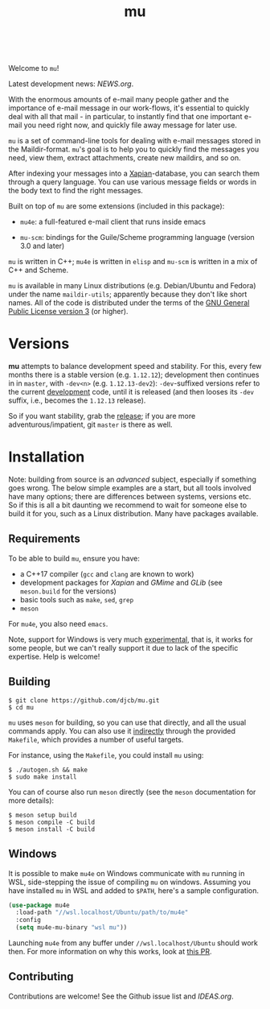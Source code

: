 #+TITLE:mu
[[https://github.com/djcb/mu/blob/master/COPYING][https://img.shields.io/github/license/djcb/mu?logo=gnu&.svg]]
[[https://en.cppreference.com][https://img.shields.io/badge/Made%20with-C/CPP-1f425f?logo=c&.svg]]
[[https://img.shields.io/github/v/release/djcb/mu][https://img.shields.io/github/v/release/djcb/mu.svg]]
[[https://github.com/djcb/mu/graphs/contributors][https://img.shields.io/github/contributors/djcb/mu.svg]]
[[https://github.com/djcb/mu/issues][https://img.shields.io/github/issues/djcb/mu.svg]]
[[https://github.com/djcb/mu/issues?q=is%3Aissue+is%3Aopen+label%3Arfe][https://img.shields.io/github/issues/djcb/mu/rfe?color=008b8b.svg]]
[[https://github.com/djcb/mu/pull/new][https://img.shields.io/badge/PRs-welcome-brightgreen.svg]]\\
[[https://www.gnu.org/software/emacs/][https://img.shields.io/badge/Emacs-26.3-922793?logo=gnu-emacs&logoColor=b39ddb&.svg]]
[[https://www.djcbsoftware.nl/code/mu/mu4e/Installation.html#Dependencies-for-Debian_002fUbuntu][https://img.shields.io/badge/Platform-Linux-2e8b57?logo=linux&.svg]]
[[https://www.djcbsoftware.nl/code/mu/mu4e/Installation.html#Building-from-a-release-tarball-1][https://img.shields.io/badge/Platform-FreeBSD-8b3a3a?logo=freebsd&logoColor=c32136&.svg]]
[[https://formulae.brew.sh/formula/mu#default][https://img.shields.io/badge/Platform-macOS-101010?logo=apple&logoColor=ffffff&.svg]]

Welcome to ~mu~!

Latest development news: [[NEWS.org]].

With the enormous amounts of e-mail many people gather and the importance of
e-mail message in our work-flows, it's essential to quickly deal with all that
mail - in particular, to instantly find that one important e-mail you need right
now, and quickly file away message for later use.

~mu~ is a set of command-line tools for dealing with e-mail messages stored in the
Maildir-format. ~mu~'s goal is to help you to quickly find the messages you need,
view them, extract attachments, create new maildirs, and so on.

After indexing your messages into a [[http://www.xapian.org][Xapian]]-database, you can search them through
a query language. You can use various message fields or words in the body text
to find the right messages.

Built on top of ~mu~ are some extensions (included in this package):

- ~mu4e~: a full-featured e-mail client that runs inside emacs

- ~mu-scm~: bindings for the Guile/Scheme programming language (version 3.0 and
  later)

~mu~ is written in C++; ~mu4e~ is written in ~elisp~ and ~mu-scm~ is written in a mix of
C++ and Scheme.

~mu~ is available in many Linux distributions (e.g. Debian/Ubuntu and Fedora)
under the name ~maildir-utils~; apparently because they don't like short names.
All of the code is distributed under the terms of the [[https://www.gnu.org/licenses/gpl-3.0.en.html][GNU General Public License
version 3]] (or higher).

* Versions

*mu* attempts to balance development speed and stability. For this, every few
months there is a stable version (e.g. ~1.12.12~); development then continues in
in ~master~, with ~-dev<n>~ (e.g. ~1.12.13-dev2~): ~-dev~-suffixed versions refer to the
current _development_ code, until it is released (and then looses its ~-dev~ suffix,
i.e., becomes the ~1.12.13~ release).

So if you want stability, grab the [[https://github.com/djcb/mu/releases/][release]]; if you are more
adventurous/impatient, git ~master~ is there as well.

* Installation

Note: building from source is an /advanced/ subject, especially if something goes
wrong. The below simple examples are a start, but all tools involved have many
options; there are differences between systems, versions etc. So if this is all
a bit daunting we recommend to wait for someone else to build it for you, such
as a Linux distribution. Many have packages available.

** Requirements

To be able to build ~mu~, ensure you have:

- a C++17 compiler (~gcc~ and ~clang~ are known to work)
- development packages for /Xapian/ and /GMime/ and /GLib/ (see ~meson.build~ for the
  versions)
- basic tools such as ~make~, ~sed~, ~grep~
- ~meson~

For ~mu4e~, you also need ~emacs~.

Note, support for Windows is very much _experimental_, that is, it works for some
people, but we can't really support it due to lack of the specific expertise.
Help is welcome!

** Building

#+begin_example
$ git clone https://github.com/djcb/mu.git
$ cd mu
#+end_example

~mu~ uses ~meson~ for building, so you can use that directly, and all the usual
commands apply. You can also use it _indirectly_ through the provided ~Makefile~,
which provides a number of useful targets.

For instance, using the ~Makefile~, you could install ~mu~ using:

#+begin_example
$ ./autogen.sh && make
$ sudo make install
#+end_example

You can of course also run ~meson~ directly (see the ~meson~ documentation for more
details):
#+begin_example
$ meson setup build
$ meson compile -C build
$ meson install -C build
#+end_example

** Windows

It is possible to make ~mu4e~ on Windows communicate with ~mu~ running in WSL,
side-stepping the issue of compiling ~mu~ on windows. Assuming you have installed
~mu~ in WSL and added to ~$PATH~, here's a sample configuration.

#+begin_src emacs-lisp
(use-package mu4e
  :load-path "//wsl.localhost/Ubuntu/path/to/mu4e"
  :config
  (setq mu4e-mu-binary "wsl mu"))
#+end_src

Launching ~mu4e~ from any buffer under ~//wsl.localhost/Ubuntu~ should work then.
For more information on why this works, look at [[https://github.com/djcb/mu/pull/2624][this PR]].

** Contributing

Contributions are welcome! See the Github issue list and [[IDEAS.org]].
